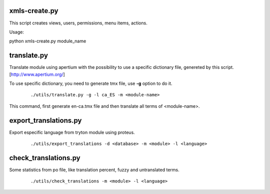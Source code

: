 --------------
xmls-create.py
--------------

This script creates views, users, permissions, menu items, actions.

Usage:

python xmls-create.py module_name  


------------
translate.py
------------

Translate module using apertium with the possibility to use a specific
dictionary file, genereted by this script. [http://www.apertium.org/] 

To use specific dictionary, you need to generate tmx file, use **-g** option 
to do it.

 ::

    ./utils/translate.py -g -l ca_ES -m <module-name>

This command, first generate en-ca.tmx file and then translate all terms of
<module-name>.

----------------------
export_translations.py
----------------------

Export especific language from tryton module using proteus.

 ::

    ./utils/export_translations -d <database> -m <module> -l <language>

---------------------
check_translations.py
---------------------

Some statistics from po file, like translation percent, fuzzy and untranslated
terms.

 ::

    ./utils/check_translations -m <module> -l <language>





